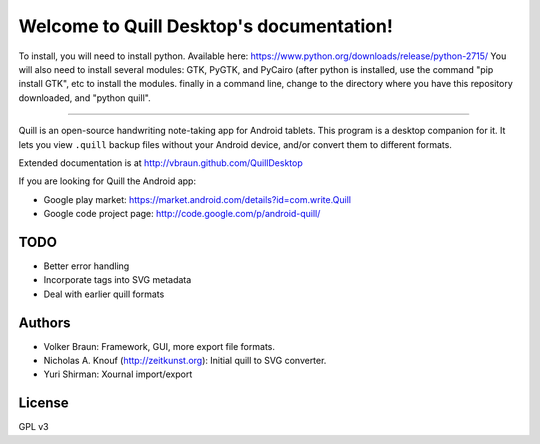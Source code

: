Welcome to Quill Desktop's documentation!
=========================================

To install, you will need to install python.  Available here: https://www.python.org/downloads/release/python-2715/
You will also need to install several modules: GTK, PyGTK, and PyCairo (after python is installed, use the command "pip install GTK", etc to install the modules.
finally in a command line, change to the directory where you have this repository downloaded, and "python quill".  

=========================================


Quill is an open-source handwriting note-taking app for Android
tablets. This program is a desktop companion for it. It lets you view
``.quill`` backup files without your Android device, and/or convert
them to different formats.

Extended documentation is at http://vbraun.github.com/QuillDesktop

If you are looking for Quill the Android app:

* Google play market: https://market.android.com/details?id=com.write.Quill
* Google code project page: http://code.google.com/p/android-quill/


TODO
----

* Better error handling
* Incorporate tags into SVG metadata
* Deal with earlier quill formats


Authors
-------

* Volker Braun: Framework, GUI, more export file formats.
* Nicholas A. Knouf (http://zeitkunst.org): Initial quill to SVG
  converter.
* Yuri Shirman: Xournal import/export

License
-------

GPL v3

